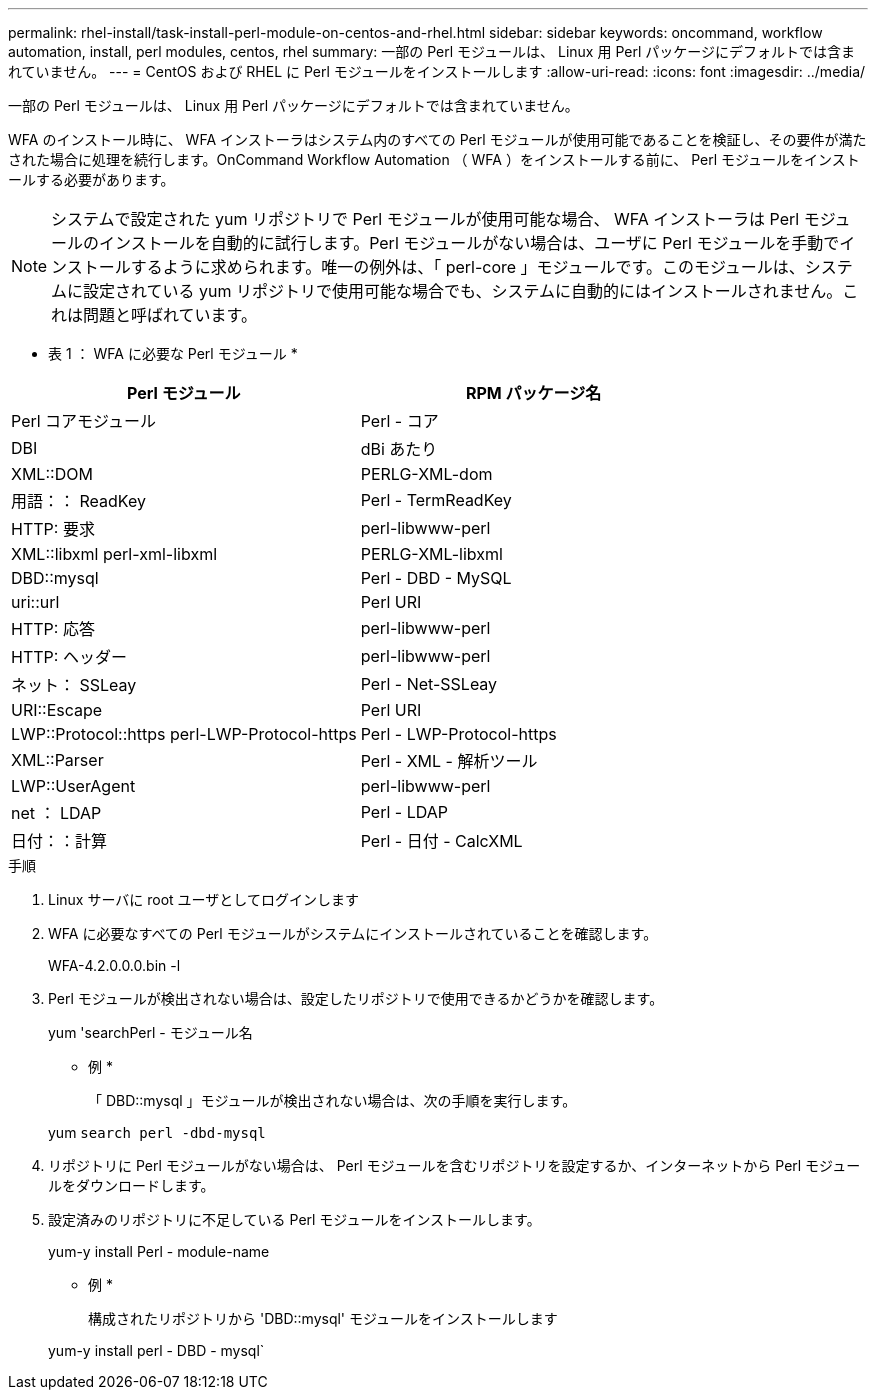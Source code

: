 ---
permalink: rhel-install/task-install-perl-module-on-centos-and-rhel.html 
sidebar: sidebar 
keywords: oncommand, workflow automation, install, perl modules, centos, rhel 
summary: 一部の Perl モジュールは、 Linux 用 Perl パッケージにデフォルトでは含まれていません。 
---
= CentOS および RHEL に Perl モジュールをインストールします
:allow-uri-read: 
:icons: font
:imagesdir: ../media/


[role="lead"]
一部の Perl モジュールは、 Linux 用 Perl パッケージにデフォルトでは含まれていません。

WFA のインストール時に、 WFA インストーラはシステム内のすべての Perl モジュールが使用可能であることを検証し、その要件が満たされた場合に処理を続行します。OnCommand Workflow Automation （ WFA ）をインストールする前に、 Perl モジュールをインストールする必要があります。


NOTE: システムで設定された yum リポジトリで Perl モジュールが使用可能な場合、 WFA インストーラは Perl モジュールのインストールを自動的に試行します。Perl モジュールがない場合は、ユーザに Perl モジュールを手動でインストールするように求められます。唯一の例外は、「 perl-core 」モジュールです。このモジュールは、システムに設定されている yum リポジトリで使用可能な場合でも、システムに自動的にはインストールされません。これは問題と呼ばれています。

* 表 1 ： WFA に必要な Perl モジュール *

[cols="2*"]
|===
| Perl モジュール | RPM パッケージ名 


 a| 
Perl コアモジュール
 a| 
Perl - コア



 a| 
DBI
 a| 
dBi あたり



 a| 
XML::DOM
 a| 
PERLG-XML-dom



 a| 
用語：： ReadKey
 a| 
Perl - TermReadKey



 a| 
HTTP: 要求
 a| 
perl-libwww-perl



 a| 
XML::libxml perl-xml-libxml
 a| 
PERLG-XML-libxml



 a| 
DBD::mysql
 a| 
Perl - DBD - MySQL



 a| 
uri::url
 a| 
Perl URI



 a| 
HTTP: 応答
 a| 
perl-libwww-perl



 a| 
HTTP: ヘッダー
 a| 
perl-libwww-perl



 a| 
ネット： SSLeay
 a| 
Perl - Net-SSLeay



 a| 
URI::Escape
 a| 
Perl URI



 a| 
LWP::Protocol::https perl-LWP-Protocol-https
 a| 
Perl - LWP-Protocol-https



 a| 
XML::Parser
 a| 
Perl - XML - 解析ツール



 a| 
LWP::UserAgent
 a| 
perl-libwww-perl



 a| 
net ： LDAP
 a| 
Perl - LDAP



 a| 
日付：：計算
 a| 
Perl - 日付 - CalcXML

|===
.手順
. Linux サーバに root ユーザとしてログインします
. WFA に必要なすべての Perl モジュールがシステムにインストールされていることを確認します。
+
WFA-4.2.0.0.0.bin -l

. Perl モジュールが検出されない場合は、設定したリポジトリで使用できるかどうかを確認します。
+
yum 'searchPerl - モジュール名

+
* 例 *

+
「 DBD::mysql 」モジュールが検出されない場合は、次の手順を実行します。

+
yum `search perl -dbd-mysql`

. リポジトリに Perl モジュールがない場合は、 Perl モジュールを含むリポジトリを設定するか、インターネットから Perl モジュールをダウンロードします。
. 設定済みのリポジトリに不足している Perl モジュールをインストールします。
+
yum-y install Perl - module-name

+
* 例 *

+
構成されたリポジトリから 'DBD::mysql' モジュールをインストールします

+
yum-y install perl - DBD - mysql`


